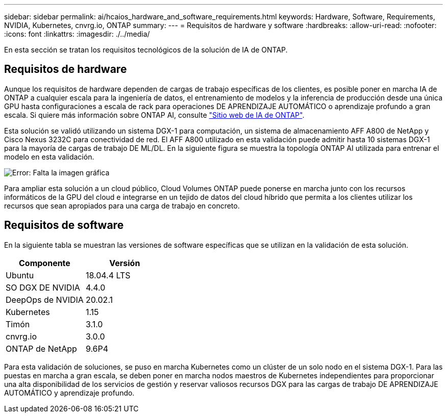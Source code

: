 ---
sidebar: sidebar 
permalink: ai/hcaios_hardware_and_software_requirements.html 
keywords: Hardware, Software, Requirements, NVIDIA, Kubernetes, cnvrg.io, ONTAP 
summary:  
---
= Requisitos de hardware y software
:hardbreaks:
:allow-uri-read: 
:nofooter: 
:icons: font
:linkattrs: 
:imagesdir: ./../media/


[role="lead"]
En esta sección se tratan los requisitos tecnológicos de la solución de IA de ONTAP.



== Requisitos de hardware

Aunque los requisitos de hardware dependen de cargas de trabajo específicas de los clientes, es posible poner en marcha IA de ONTAP a cualquier escala para la ingeniería de datos, el entrenamiento de modelos y la inferencia de producción desde una única GPU hasta configuraciones a escala de rack para operaciones DE APRENDIZAJE AUTOMÁTICO o aprendizaje profundo a gran escala. Si quiere más información sobre ONTAP AI, consulte https://www.netapp.com/us/products/ontap-ai.aspx["Sitio web de IA de ONTAP"^].

Esta solución se validó utilizando un sistema DGX-1 para computación, un sistema de almacenamiento AFF A800 de NetApp y Cisco Nexus 3232C para conectividad de red. El AFF A800 utilizado en esta validación puede admitir hasta 10 sistemas DGX-1 para la mayoría de cargas de trabajo DE ML/DL. En la siguiente figura se muestra la topología ONTAP AI utilizada para entrenar el modelo en esta validación.

image:hcaios_image6.png["Error: Falta la imagen gráfica"]

Para ampliar esta solución a un cloud público, Cloud Volumes ONTAP puede ponerse en marcha junto con los recursos informáticos de la GPU del cloud e integrarse en un tejido de datos del cloud híbrido que permita a los clientes utilizar los recursos que sean apropiados para una carga de trabajo en concreto.



== Requisitos de software

En la siguiente tabla se muestran las versiones de software específicas que se utilizan en la validación de esta solución.

|===
| Componente | Versión 


| Ubuntu | 18.04.4 LTS 


| SO DGX DE NVIDIA | 4.4.0 


| DeepOps de NVIDIA | 20.02.1 


| Kubernetes | 1.15 


| Timón | 3.1.0 


| cnvrg.io | 3.0.0 


| ONTAP de NetApp | 9.6P4 
|===
Para esta validación de soluciones, se puso en marcha Kubernetes como un clúster de un solo nodo en el sistema DGX-1. Para las puestas en marcha a gran escala, se deben poner en marcha nodos maestros de Kubernetes independientes para proporcionar una alta disponibilidad de los servicios de gestión y reservar valiosos recursos DGX para las cargas de trabajo DE APRENDIZAJE AUTOMÁTICO y aprendizaje profundo.
